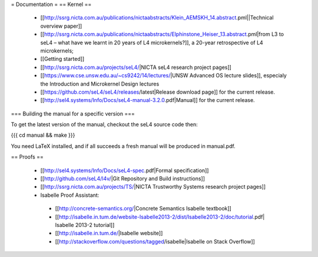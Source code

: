 = Documentation =
== Kernel ==

 * [[http://ssrg.nicta.com.au/publications/nictaabstracts/Klein_AEMSKH_14.abstract.pml||Technical overview paper]]
 * [[http://ssrg.nicta.com.au/publications/nictaabstracts/Elphinstone_Heiser_13.abstract.pml|from L3 to seL4 – what have we learnt in 20 years of L4 microkernels?]], a 20-year retrospective of L4 microkernels;
 * [[Getting started]]
 * [[http://ssrg.nicta.com.au/projects/seL4/|NICTA seL4 research project pages]]
 * [[https://www.cse.unsw.edu.au/~cs9242/14/lectures/|UNSW Advanced OS lecture slides]], especialy the Introduction and Microkernel Design lectures
 * [[https://github.com/seL4/seL4/releases/latest|Release download page]] for the current release.
 * [[http://sel4.systems/Info/Docs/seL4-manual-3.2.0.pdf|Manual]] for the current release.

=== Building the manual for a specific version ===

To get the latest version of the manual, checkout the seL4 source code then:

{{{
cd manual && make
}}}

You need LaTeX installed, and if all succeeds a fresh manual will be produced in manual.pdf. 

== Proofs ==

 * [[http://sel4.systems/Info/Docs/seL4-spec.pdf|Formal specification]]
 * [[http://github.com/seL4/l4v/|Git Repository and Build instructions]]
 * [[http://ssrg.nicta.com.au/projects/TS/|NICTA Trustworthy Systems research project pages]]
 * Isabelle Proof Assistant:
  * [[http://concrete-semantics.org/|Concrete Semantics Isabelle textbook]]
  * [[http://isabelle.in.tum.de/website-Isabelle2013-2/dist/Isabelle2013-2/doc/tutorial.pdf| Isabelle 2013-2 tutorial]]
  * [[http://isabelle.in.tum.de/|Isabelle website]]
  * [[http://stackoverflow.com/questions/tagged/isabelle|Isabelle on Stack Overflow]]
